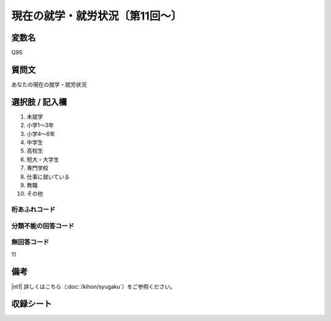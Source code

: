 .. title:: Q9S
.. rst-class:: item

====================================================================================================
現在の就学・就労状況〔第11回～〕
====================================================================================================

.. rst-class:: varname

変数名
======================

Q9S

.. rst-class:: question

質問文
======================


あなたの現在の就学・就労状況



.. rst-class:: answer

選択肢 / 記入欄
======================


1. 未就学

2. 小学1～3年

3. 小学4～6年

4. 中学生

5. 高校生

6. 短大・大学生

7. 専門学校

8. 仕事に就いている

9. 無職

10. その他




.. rst-class:: overflow

桁あふれコード
-------------------------------



.. rst-class:: not_available

分類不能の回答コード
-------------------------------



.. rst-class:: not_available

無回答コード
-------------------------------
11


.. rst-class:: bikou

備考
======================

|nt1| 詳しくはこちら（:doc:`/kihon/syugaku`）をご参照ください。


.. rst-class:: include_sheet

収録シート
======================
.. hlist::
   :columns: 3


   * p11ab_5

   * p11c_5

   * p12_5

   * p13_5

   * p14_5

   * p15_5

   * p16abc_5

   * p16d_5

   * p17_5

   * p18_5

   * p19_5

   * p20_5

   * p21abcd_5

   * p21e_5

   * p22_5

   * p23_5

   * p24_5

   * p25_5

   * p26_5




.. index:: Q9S

